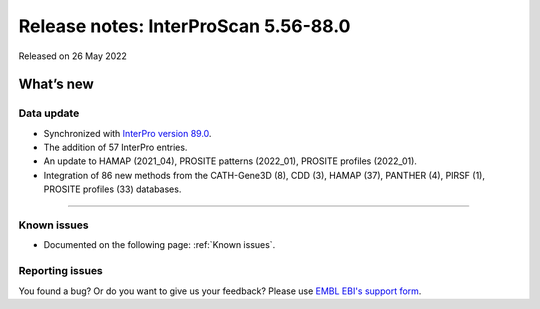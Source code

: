Release notes: InterProScan 5.56-88.0
=====================================

Released on 26 May 2022

What’s new
~~~~~~~~~~

Data update
^^^^^^^^^^^

-  Synchronized with `InterPro version 89.0 <http://www.ebi.ac.uk/interpro/release_notes/89.0/>`__.
-  The addition of 57 InterPro entries.
-  An update to HAMAP (2021_04), PROSITE patterns (2022_01), PROSITE profiles (2022_01).
-  Integration of 86 new methods from the CATH-Gene3D (8), CDD (3), HAMAP (37), PANTHER (4), PIRSF (1), PROSITE profiles (33) databases.

.. Software updates
^^^^^^^^^^^^^^^^

.. -  PIRSR has been updated to fix a bug that occurred on rules containing 'Nter' and/or 'Cter' for the start/end locations.

Known issues
^^^^^^^^^^^^

-  Documented on the following  page: :ref:`Known issues`.

Reporting issues
^^^^^^^^^^^^^^^^

You found a bug? Or do you want to give us your feedback? Please use
`EMBL EBI's support form <http://www.ebi.ac.uk/support/interproscan>`__.
